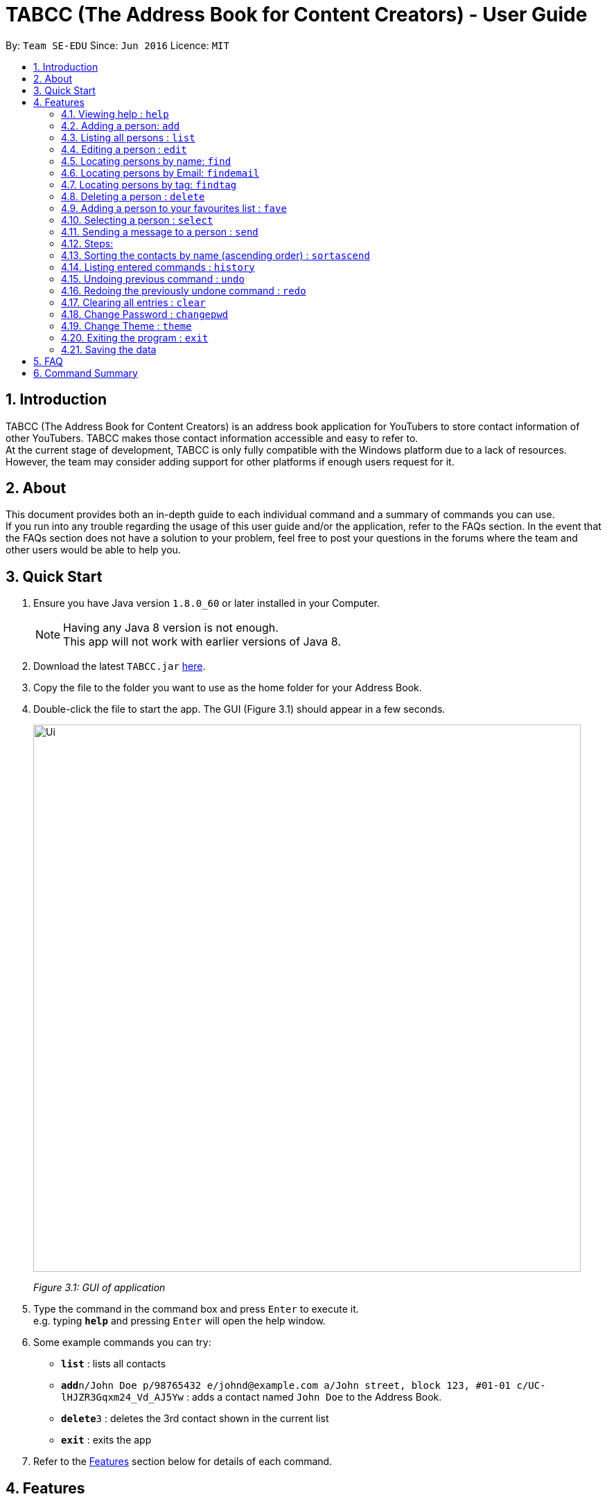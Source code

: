 ﻿= TABCC (The Address Book for Content Creators) - User Guide
:toc:
:toc-title:
:toc-placement: preamble
:sectnums:
:imagesDir: images
:stylesDir: stylesheets
:experimental:
ifdef::env-github[]
:tip-caption: :bulb:
:note-caption: :information_source:
endif::[]
:repoURL: https://github.com/se-edu/addressbook-level4

By: `Team SE-EDU`      Since: `Jun 2016`      Licence: `MIT`

== Introduction
TABCC (The Address Book for Content Creators) is an address book application for YouTubers to store contact information of other YouTubers. TABCC makes those contact information accessible and easy to refer to. +
At the current stage of development, TABCC is only fully compatible with the Windows platform due to a lack of resources. However, the team may consider adding support for other platforms if enough users request for it.

== About
This document provides both an in-depth guide to each individual command and a summary of commands you can use. +
If you run into any trouble regarding the usage of this user guide and/or the application, refer to the FAQs section. In the event that the FAQs section does not have a solution to your problem, feel free to post your questions in the forums where the team and other users would be able to help you.

== Quick Start

.  Ensure you have Java version `1.8.0_60` or later installed in your Computer.
+
[NOTE]
Having any Java 8 version is not enough. +
This app will not work with earlier versions of Java 8.
+
.  Download the latest `TABCC.jar` link:{repoURL}/releases[here].
.  Copy the file to the folder you want to use as the home folder for your Address Book.
.  Double-click the file to start the app. The GUI (Figure 3.1) should appear in a few seconds.
+
image::Ui.png[width="790"]
_Figure 3.1: GUI of application_
+
.  Type the command in the command box and press kbd:[Enter] to execute it. +
e.g. typing *`help`* and pressing kbd:[Enter] will open the help window.
.  Some example commands you can try:

* *`list`* : lists all contacts
* **`add`**`n/John Doe p/98765432 e/johnd@example.com a/John street, block 123, #01-01 c/UC-lHJZR3Gqxm24_Vd_AJ5Yw` : adds a contact named `John Doe` to the Address Book.
* **`delete`**`3` : deletes the 3rd contact shown in the current list
* *`exit`* : exits the app

.  Refer to the link:#features[Features] section below for details of each command.

== Features

====
*Command Format*

* Words in `UPPER_CASE` are the parameters to be supplied by the user e.g. in `add n/NAME`, `NAME` is a parameter which can be used as `add n/John Doe`.
* Items in square brackets are optional e.g `n/NAME [t/TAG]` can be used as `n/John Doe t/friend` or as `n/John Doe`.
* Items with `…`​ after them can be used multiple times including zero times e.g. `[t/TAG]...` can be used as `{nbsp}` (i.e. 0 times), `t/friend`, `t/friend t/family` etc.
* Parameters can be in any order e.g. if the command specifies `n/NAME p/PHONE_NUMBER`, `p/PHONE_NUMBER n/NAME` is also acceptable.
====

=== Viewing help : `help`

Format: `help`

=== Adding a person: `add`

Adds a person to the address book +
Format: `add n/NAME p/PHONE_NUMBER e/EMAIL a/ADDRESS c/UC-lHJZR3Gqxm24_Vd_AJ5Yw [t/TAG]...`

[TIP]
A person can have any number of tags (including 0) +
Check out the FAQs section on link:#get-channel-id[obtaining a YouTuber's Channel ID]

Examples:

* `add n/John Doe p/98765432 e/johnd@example.com a/John street, block 123, #01-01`
* `add n/Betsy Crowe t/friend e/betsycrowe@example.com a/Newgate Prison p/1234567 t/criminal`

=== Listing all persons : `list`

Shows a list of all persons in the address book. +
Format: `list`

=== Editing a person : `edit`

Edits an existing person in the address book. +
Format: `edit INDEX [n/NAME] [p/PHONE] [e/EMAIL] [a/ADDRESS] [c/CHANNELID] [t/TAG]...`

****
* Edits the person at the specified `INDEX`. The index refers to the index number shown in the last person listing. The index *must be a positive integer* 1, 2, 3, ...
* At least one of the optional fields must be provided.
* Existing values will be updated to the input values.
* When editing tags, the existing tags of the person will be removed i.e adding of tags is not cumulative.
* You can remove all the person's tags by typing `t/` without specifying any tags after it.
****

Examples:

* `edit 1 p/91234567 e/johndoe@example.com` +
Edits the phone number and email address of the 1st person to be `91234567` and `johndoe@example.com` respectively.
* `edit 2 n/Betsy Crower t/` +
Edits the name of the 2nd person to be `Betsy Crower` and clears all existing tags.

=== Locating persons by name: `find`

Finds persons whose names contain any of the given keywords. +
Format: `find KEYWORD [MORE_KEYWORDS]`

****
* The search is case insensitive. e.g `hans` will match `Hans`
* The order of the keywords does not matter. e.g. `Hans Bo` will match `Bo Hans`
* Only the name is searched.
* Only full words will be matched e.g. `Han` will not match `Hans`
* Persons matching at least one keyword will be returned (i.e. `OR` search). e.g. `Hans Bo` will return `Hans Gruber`, `Bo Yang`
****

Examples:

* `find John` +
Returns `john` and `John Doe`
* `find Betsy Tim John` +
Returns any person having names `Betsy`, `Tim`, or `John`

=== Locating persons by Email: `findemail`

Finds persons whose email contain any of the given keywords. +
Format: `findemail KEYWORD@[domain].com`

****
* The search is case sensitive.
* Only the email is search.
* Only the full email will be matched.
****

Examples:

* `findemail` `bob@example.com` +
Returns contact with the email `bob@example.com` +

image::findemail.png[width = "800"]
_Figure 4.6.1: Find email_


=== Locating persons by tag: `findtag`

Finds persons whose tag contain any of the given keywords. +
Format: `findtag KEYWORD`

****
* The search is case insensitive.
* Only the tag is search.
* Only full words will be matched.
* Contacts with similar tag will be shown on the list.
****

Examples:

* `findtag friends` +
Return contact(s) with the 'friends' tag. +

image::findtag.png[width = "800"]
_Figure 4.7.1 : Find tag_

=== Deleting a person : `delete`

Deletes the specified person from the address book. +
Format: `delete INDEX`

****
* Deletes the person at the specified `INDEX`.
* The index refers to the index number shown in the most recent listing.
* The index *must be a positive integer* 1, 2, 3, ...
****

Examples:

* `list` +
`delete 2` +
Deletes the 2nd person in the address book.
* `find Betsy` +
`delete 1` +
Deletes the 1st person in the results of the `find` command.

=== Adding a person to your favourites list : `fave`

Adds the specified person from the address book to the favourites list. +
Format: `fave INDEX`

****
* Adds the person at the specified `INDEX` to the favourites list.
* The index refers to the index number shown in the most recent listing.
* The index *must be a positive integer* 1, 2, 3, ...
****

Examples:

* `list` +
`fave 2` +
Adds the 2nd person in the address book to the favourites list.
* `find Betsy` +
`fave 1` +
Adds the 1st person in the results of the `find` command to the favourites list.

// tag::selectcommand[]
=== Selecting a person : `select`

Selects the person identified by the index number used in the last person listing and shows the YouTube profile of the person (Figure 2.10.1). +
Format: `select INDEX`

image::Ui.png[width=600]
_Figure 4.10.1 : Profile GUI_

****
* Selects the person and shows the profile of the person at the specified `INDEX`.
* The index refers to the index number shown in the most recent listing.
* Ensure that the index is a *positive integer*: 1, 2, 3, ...
****

Examples:

* `list` +
`select 2` +
Selects the 2nd person in the address book.
* `find Betsy` +
`select 1` +
Selects the 1st person in the results of the `find` command. +
// end::selectcommand[]



// tag::sendcommand[]
=== Sending a message to a person : `send`

This command will redirect you to third-party communication applications like Windows Mail and WhatsApp (to-be-implemented). This command will automatically fill up the information of your contact in the third party application for you. +
Format: `send INDEX`

=== Steps:

*Step 1.* Type `list` to display the list of contacts in TABCC.

image::listCommand.png[width="400"]
_Figure 4.11.1 : List of contacts_

*Step 2.* Type `send 2` to send an email to the second contact in the list. If you have entered the command in the correct format, you should see the Windows Mail application open.

image::windows-mail-welcome.png[width="400"]
_Figure 4.11.2 : List of contacts_

*Step 3.* If you have already signed in to your email account, skip this step.
If you have not signed in, click on the "Get Started" button (Figure 2.9.1.2) and add your email account. (Figure 2.9.1.3)

image::windows-mail-add.png[width="300"]
_Figure 4.11.3 : Add an account_

*Step 4.* If you have reached this step, congratulations! You should be able to see your inbox and an empty mail template with the email of your contact automatically filled out for you. (Figure 2.9.1.4)
Close or minimise the mail application when done to return to AddressBook.

image::windows-mail-send.png[width="800"]
_Figure 4.11.4 : New email_





[NOTE]
====

* This command sends a message to the person at the specified `INDEX`.
* The index refers to the index number shown in the most recent listing.
* The index *must be a positive integer* `1, 2, 3, ...`
====
// end::sendcommand[]

=== Sorting the contacts by name (ascending order) : `sortascend`
This command allows the user to sort the contacts by name, lexicographically ascending. +
Format `sortascend` +
Examples: +

image::beforesort.png[width="800"]
_Figure 4.12.1 : Before sorting_


image::aftersort.png[width="800"]
_Figure 4.12.2 : After sorting_


=== Listing entered commands : `history`

Lists all the commands that you have entered in reverse chronological order. +
Format: `history`

[NOTE]
====
Pressing the kbd:[&uarr;] and kbd:[&darr;] arrows will display the previous and next input respectively in the command box.
====

// tag::undoredo[]
=== Undoing previous command : `undo`

Restores the address book to the state before the previous _undoable_ command was executed. +
Format: `undo`

[NOTE]
====
Undoable commands: those commands that modify the address book's content (`add`, `delete`, `edit` and `clear`).
====

Examples:

* `delete 1` +
`list` +
`undo` (reverses the `delete 1` command) +

* `select 1` +
`list` +
`undo` +
The `undo` command fails as there are no undoable commands executed previously.

* `delete 1` +
`clear` +
`undo` (reverses the `clear` command) +
`undo` (reverses the `delete 1` command) +

=== Redoing the previously undone command : `redo`

Reverses the most recent `undo` command. +
Format: `redo`

Examples:

* `delete 1` +
`undo` (reverses the `delete 1` command) +
`redo` (reapplies the `delete 1` command) +

* `delete 1` +
`redo` +
The `redo` command fails as there are no `undo` commands executed previously.

* `delete 1` +
`clear` +
`undo` (reverses the `clear` command) +
`undo` (reverses the `delete 1` command) +
`redo` (reapplies the `delete 1` command) +
`redo` (reapplies the `clear` command) +
// end::undoredo[]

=== Clearing all entries : `clear`

Clears all entries from the address book. +
Format: `clear`

=== Change Password : `changepwd`

Changes the password required to access the address book. +
Format: `changepwd [old_password] [new_password]`

=== Change Theme : `theme`

Changes the theme. Currently only has `light` or `dark` themes +
Format: `theme [theme_name]`

=== Exiting the program : `exit`

Exits the program. +
Format: `exit`

=== Saving the data

Address book data are saved in the hard disk automatically after any command that changes the data. +
There is no need to save manually.

== FAQ

*Q*: How do I transfer my data to another Computer? +
*A*: Install the app in the other computer and overwrite the empty data file it creates with the file that contains the data of your previous Address Book folder.

// tag::channelidfaq[]
[[get-channel-id]]
*Q*: How do I find the Channel ID of a YouTube channel? +
*A*: YouTube allows a channel to have link:https://support.google.com/youtube/answer/6180214?hl=en[multiple URLs].
If the URL of the homepage of a YouTube channel you visit looks like "https://www.youtube.com/channel/UCLMtDePlMyiqv2XC_ByNEVQ", simply copy the characters after "channel/" and you'll get the Channel ID. Otherwise, follow the steps below.

Step 1. Go to the page of any video of the target YouTube channel. +
Step 2. Click on the channel name below the video player as seen from Figure 3.1 and you should be redirected to the homepage of the YouTube channel. (You can also see the channel ID from the URL preview at the bottom of Figure 3.1.)

image::get-channel-id-video.png[width=500]
_Figure 5.1 : Random video page of the target channel_

Step 3. Copy the channel ID from the URL of the page.

image::get-channel-id-copy.png[width=500]
_Figure 5.1 : Random video page of the target channel_
// end::channelidfaq[]

== Command Summary

* *Add* `add n/NAME p/PHONE_NUMBER e/EMAIL a/ADDRESS [t/TAG]...` +
e.g. `add n/James Ho p/22224444 e/jamesho@example.com a/123, Clementi Rd, 1234665 c/UC-lHJZR3Gqxm24_Vd_AJ5Yw t/friend t/colleague`
* *Clear* : `clear`
* *Changepwd* : `changepwd NEW_PASSWORD OLD_PASSWORD`
* *Delete* : `delete INDEX` +
e.g. `delete 3`
* *Edit* : `edit INDEX [n/NAME] [p/PHONE_NUMBER] [e/EMAIL] [a/ADDRESS] [t/TAG]...` +
e.g. `edit 2 n/James Lee e/jameslee@example.com`
* *Find* : `find KEYWORD [MORE_KEYWORDS]` +
e.g. `find James Jake`
* *Help* : `help`
* *History* : `history`
* *List* : `list`
* *Redo* : `redo`
* *Select* : `select INDEX` +
e.g.`select 2`
* *Send* : `Send INDEX` +
e.g.`send 2`
* *Theme* : `theme THEME_NAME` +
e.g. `theme light`
* *Undo* : `undo`

